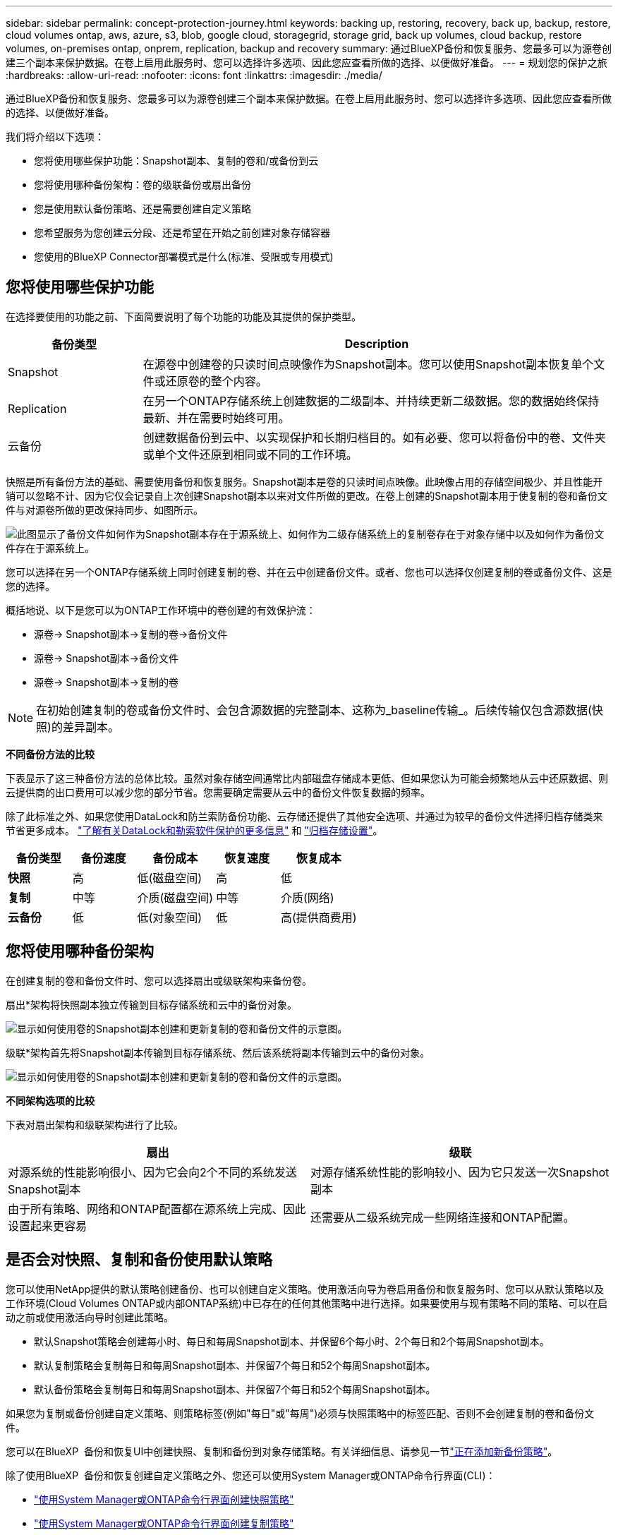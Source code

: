 ---
sidebar: sidebar 
permalink: concept-protection-journey.html 
keywords: backing up, restoring, recovery, back up, backup, restore, cloud volumes ontap, aws, azure, s3, blob, google cloud, storagegrid, storage grid, back up volumes, cloud backup, restore volumes, on-premises ontap, onprem, replication, backup and recovery 
summary: 通过BlueXP备份和恢复服务、您最多可以为源卷创建三个副本来保护数据。在卷上启用此服务时、您可以选择许多选项、因此您应查看所做的选择、以便做好准备。 
---
= 规划您的保护之旅
:hardbreaks:
:allow-uri-read: 
:nofooter: 
:icons: font
:linkattrs: 
:imagesdir: ./media/


[role="lead"]
通过BlueXP备份和恢复服务、您最多可以为源卷创建三个副本来保护数据。在卷上启用此服务时、您可以选择许多选项、因此您应查看所做的选择、以便做好准备。

我们将介绍以下选项：

* 您将使用哪些保护功能：Snapshot副本、复制的卷和/或备份到云
* 您将使用哪种备份架构：卷的级联备份或扇出备份
* 您是使用默认备份策略、还是需要创建自定义策略
* 您希望服务为您创建云分段、还是希望在开始之前创建对象存储容器
* 您使用的BlueXP Connector部署模式是什么(标准、受限或专用模式)




== 您将使用哪些保护功能

在选择要使用的功能之前、下面简要说明了每个功能的功能及其提供的保护类型。

[cols="20,70"]
|===
| 备份类型 | Description 


| Snapshot | 在源卷中创建卷的只读时间点映像作为Snapshot副本。您可以使用Snapshot副本恢复单个文件或还原卷的整个内容。 


| Replication | 在另一个ONTAP存储系统上创建数据的二级副本、并持续更新二级数据。您的数据始终保持最新、并在需要时始终可用。 


| 云备份 | 创建数据备份到云中、以实现保护和长期归档目的。如有必要、您可以将备份中的卷、文件夹或单个文件还原到相同或不同的工作环境。 
|===
快照是所有备份方法的基础、需要使用备份和恢复服务。Snapshot副本是卷的只读时间点映像。此映像占用的存储空间极少、并且性能开销可以忽略不计、因为它仅会记录自上次创建Snapshot副本以来对文件所做的更改。在卷上创建的Snapshot副本用于使复制的卷和备份文件与对源卷所做的更改保持同步、如图所示。

image:diagram-321-overview.png["此图显示了备份文件如何作为Snapshot副本存在于源系统上、如何作为二级存储系统上的复制卷存在于对象存储中以及如何作为备份文件存在于源系统上。"]

您可以选择在另一个ONTAP存储系统上同时创建复制的卷、并在云中创建备份文件。或者、您也可以选择仅创建复制的卷或备份文件、这是您的选择。

概括地说、以下是您可以为ONTAP工作环境中的卷创建的有效保护流：

* 源卷-> Snapshot副本->复制的卷->备份文件
* 源卷-> Snapshot副本->备份文件
* 源卷-> Snapshot副本->复制的卷



NOTE: 在初始创建复制的卷或备份文件时、会包含源数据的完整副本、这称为_baseline传输_。后续传输仅包含源数据(快照)的差异副本。

*不同备份方法的比较*

下表显示了这三种备份方法的总体比较。虽然对象存储空间通常比内部磁盘存储成本更低、但如果您认为可能会频繁地从云中还原数据、则云提供商的出口费用可以减少您的部分节省。您需要确定需要从云中的备份文件恢复数据的频率。

除了此标准之外、如果您使用DataLock和防兰索防备份功能、云存储还提供了其他安全选项、并通过为较早的备份文件选择归档存储类来节省更多成本。 link:concept-cloud-backup-policies.html#datalock-and-ransomware-protection-options["了解有关DataLock和勒索软件保护的更多信息"] 和 link:concept-cloud-backup-policies.html#archival-storage-options["归档存储设置"]。

[cols="18,18,22,18,22"]
|===
| 备份类型 | 备份速度 | 备份成本 | 恢复速度 | 恢复成本 


| *快照* | 高 | 低(磁盘空间) | 高 | 低 


| *复制* | 中等 | 介质(磁盘空间) | 中等 | 介质(网络) 


| *云备份* | 低 | 低(对象空间) | 低 | 高(提供商费用) 
|===


== 您将使用哪种备份架构

在创建复制的卷和备份文件时、您可以选择扇出或级联架构来备份卷。

扇出*架构将快照副本独立传输到目标存储系统和云中的备份对象。

image:diagram-321-fanout-detailed.png["显示如何使用卷的Snapshot副本创建和更新复制的卷和备份文件的示意图。"]

级联*架构首先将Snapshot副本传输到目标存储系统、然后该系统将副本传输到云中的备份对象。

image:diagram-321-cascade-detailed.png["显示如何使用卷的Snapshot副本创建和更新复制的卷和备份文件的示意图。"]

*不同架构选项的比较*

下表对扇出架构和级联架构进行了比较。

[cols="50,50"]
|===
| 扇出 | 级联 


| 对源系统的性能影响很小、因为它会向2个不同的系统发送Snapshot副本 | 对源存储系统性能的影响较小、因为它只发送一次Snapshot副本 


| 由于所有策略、网络和ONTAP配置都在源系统上完成、因此设置起来更容易 | 还需要从二级系统完成一些网络连接和ONTAP配置。 
|===


== 是否会对快照、复制和备份使用默认策略

您可以使用NetApp提供的默认策略创建备份、也可以创建自定义策略。使用激活向导为卷启用备份和恢复服务时、您可以从默认策略以及工作环境(Cloud Volumes ONTAP或内部ONTAP系统)中已存在的任何其他策略中进行选择。如果要使用与现有策略不同的策略、可以在启动之前或使用激活向导时创建此策略。

* 默认Snapshot策略会创建每小时、每日和每周Snapshot副本、并保留6个每小时、2个每日和2个每周Snapshot副本。
* 默认复制策略会复制每日和每周Snapshot副本、并保留7个每日和52个每周Snapshot副本。
* 默认备份策略会复制每日和每周Snapshot副本、并保留7个每日和52个每周Snapshot副本。


如果您为复制或备份创建自定义策略、则策略标签(例如"每日"或"每周")必须与快照策略中的标签匹配、否则不会创建复制的卷和备份文件。

您可以在BlueXP  备份和恢复UI中创建快照、复制和备份到对象存储策略。有关详细信息、请参见一节link:task-manage-backups-ontap.html#add-a-new-backup-to-cloud-policy["正在添加新备份策略"]。

除了使用BlueXP  备份和恢复创建自定义策略之外、您还可以使用System Manager或ONTAP命令行界面(CLI)：

* https://docs.netapp.com/us-en/ontap/task_dp_configure_snapshot.html["使用System Manager或ONTAP命令行界面创建快照策略"^]
* https://docs.netapp.com/us-en/ontap/task_dp_create_custom_data_protection_policies.html["使用System Manager或ONTAP命令行界面创建复制策略"^]


*注意：*使用System Manager时，选择*异步*作为复制策略的策略类型，然后选择*异步*和*备份到云*作为备份到对象策略。

下面列出了一些示例ONTAP命令行界面命令、这些命令在您创建自定义策略时可能会很有用。请注意、您必须在这些命令中使用_admin_ SVM (Storage VM)作为 `<vserver_name>`。

[cols="30,70"]
|===
| 策略问题描述 | 命令 


| 简单快照策略 | `snapshot policy create -policy WeeklySnapshotPolicy -enabled true -schedule1 weekly -count1 10 -vserver ClusterA -snapmirror-label1 weekly` 


| 轻松备份到云 | `snapmirror policy create -policy <policy_name> -transfer-priority normal -vserver <vserver_name> -create-snapshot-on-source false -type vault`
`snapmirror policy add-rule -policy <policy_name> -vserver <vserver_name> -snapmirror-label <snapmirror_label> -keep` 


| 利用DataLock和防反向器保护功能备份到云 | `snapmirror policy create -policy CloudBackupService-Enterprise -snapshot-lock-mode enterprise -vserver <vserver_name>`
`snapmirror policy add-rule -policy CloudBackupService-Enterprise -retention-period 30days` 


| 使用归档存储类备份到云 | `snapmirror policy create -vserver <vserver_name> -policy <policy_name> -archive-after-days <days> -create-snapshot-on-source false -type vault`
`snapmirror policy add-rule -policy <policy_name> -vserver <vserver_name> -snapmirror-label <snapmirror_label> -keep` 


| 轻松复制到另一个存储系统 | `snapmirror policy create -policy <policy_name> -type async-mirror -vserver <vserver_name>`
`snapmirror policy add-rule -policy <policy_name> -vserver <vserver_name> -snapmirror-label <snapmirror_label> -keep` 
|===

NOTE: 只有存储策略才能用于备份到云关系。



== 我的策略位于何处？

根据您计划使用的备份架构、备份策略位于不同的位置：扇出或级联。复制策略和备份策略的设计方式不同、因为对两个ONTAP存储系统进行复制并将备份到对象使用存储提供程序作为目标。

* Snapshot策略始终驻留在主存储系统上。
* 复制策略始终驻留在二级存储系统上。
* 备份到对象策略在源卷所在的系统上创建-这是扇出配置的主集群、而级联配置的二级集群。


下表显示了这些差异。

[cols="25,25,25,25"]
|===
| 架构 | 快照策略 | 复制策略 | 备份策略 


| *扇出* | 主卷 | 二级 | 主卷 


| *级联* | 主卷 | 二级 | 二级 
|===
因此、如果您计划在使用级联架构时创建自定义策略、则需要在要创建复制卷的二级系统上创建复制和备份到对象策略。如果您计划在使用扇出架构时创建自定义策略、则需要在要创建复制卷的二级系统上创建复制策略、并在主系统上创建备份到对象策略。

如果您使用的是所有ONTAP系统上的默认策略、则一切都已设置完毕。



== 是否要创建自己的对象存储容器

在工作环境的对象存储中创建备份文件时、默认情况下、备份和恢复服务会在您配置的对象存储帐户中为备份文件创建容器(存储分段或存储帐户)。默认情况下、AWS或GCP存储分段名为<uuid>"。Azure Blb存储帐户名为<uuid> 301"。

如果要使用特定前缀或分配特殊属性、您可以在对象提供程序帐户中自行创建容器。如果要创建自己的容器、必须在启动激活向导之前创建它。BlueXP  备份和恢复可以使用任何存储分段和共享存储分段。备份激活向导将自动发现选定帐户和凭据的已配置容器、以便您可以选择要使用的容器。

您可以从BlueXP或云提供商创建存储分段。

* https://docs.netapp.com/us-en/bluexp-s3-storage/task-add-s3-bucket.html["从BlueXP创建Amazon S3存储分段"]
* https://docs.netapp.com/us-en/bluexp-blob-storage/task-add-blob-storage.html["从BlueXP创建Azure Blb存储帐户"]
* https://docs.netapp.com/us-en/bluexp-google-cloud-storage/task-add-gcp-bucket.html["从BlueXP创建Google Cloud Storage分段"]


*注意：*在StorageGRID系统中创建备份或备份到ONTAP S3时、目前不能使用自己的S3存储分段。

如果您计划使用与"NetApp-backup-xxxxxx"不同的存储分段前缀、则需要修改连接器IAM角色的S3权限。有关详细信息、请参见如何创建备份到AWS S3。

*高级存储分段设置*

如果您计划将较早的备份文件移至归档存储、或者计划启用DataLock和勒索软件保护以锁定备份文件并扫描其是否存在可能的勒索软件、则需要使用特定配置设置创建容器：

* 如果在集群上使用ONTAP 9.10.1或更高版本的软件、则AWS S3存储目前支持您自己存储分段上的归档存储。默认情况下、备份从S3 _Standard"存储类开始。确保使用适当的生命周期规则创建存储分段：
+
** 30天后、将整个分段范围内的对象移动到S3 _Standard" iA_。
** 将标记为"smm_push tO_archive：true "的对象移动到_Glacier"灵活的Retriiver_(原S3 Glacier）


* 如果在集群上使用ONTAP 9.11.1或更高版本的软件、则AWS存储支持DataLock和防抱死软件保护；如果使用ONTAP 9.12.1或更高版本的软件、则Azure存储支持DataLock和防抱死软件保护。
+
** 对于AWS、您必须在保留期限为30天的存储分段上启用对象锁定。
** 对于Azure、您需要创建具有版本级不可变形支持的存储类。






== 您使用的是哪种BlueXP Connector部署模式

如果您已经在使用BlueXP管理存储、则表示已安装BlueXP Connector。如果您计划将同一个Connector与BlueXP备份和恢复结合使用、则一切都准备就绪。如果您需要使用其他Connector、则需要在开始备份和恢复实施之前安装它。

BlueXP提供了多种部署模式、使您能够以满足业务和安全要求的方式使用BlueXP。_Standard mode"利用BlueXP SaaS层提供完整功能、而_restricted mode"和_private mode"则可供具有连接限制的组织使用。

https://docs.netapp.com/us-en/bluexp-setup-admin/concept-modes.html["详细了解BlueXP部署模式"^](英文)



=== 支持具有完全Internet连接的站点

如果在具有完全Internet连接(也称为_STERD MODE _或_SaaS MODE _)的站点中使用BlueXP备份和恢复、则您可以在由BlueXP管理的任何内部ONTAP或Cloud Volumes ONTAP系统上创建复制的卷、 您可以在任何受支持的云提供商的对象存储上创建备份文件。 link:concept-ontap-backup-to-cloud.html#supported-backup-destinations["查看受支持备份目标的完整列表"]。

有关有效连接器位置的列表、请参阅计划创建备份文件的云提供程序的以下备份过程之一。必须在Linux计算机上手动安装连接器或将连接器部署在特定云提供商中、这方面存在一些限制。

ifdef::aws[]

* link:task-backup-to-s3.html["将 Cloud Volumes ONTAP 数据备份到 Amazon S3"]
* link:task-backup-onprem-to-aws.html["将内部 ONTAP 数据备份到 Amazon S3"]


endif::aws[]

ifdef::azure[]

* link:task-backup-to-azure.html["将 Cloud Volumes ONTAP 数据备份到 Azure Blob"]
* link:task-backup-onprem-to-azure.html["将内部 ONTAP 数据备份到 Azure Blob"]


endif::azure[]

ifdef::gcp[]

* link:task-backup-to-gcp.html["将 Cloud Volumes ONTAP 数据备份到 Google Cloud"]
* link:task-backup-onprem-to-gcp.html["将内部 ONTAP 数据备份到 Google Cloud"]


endif::gcp[]

* link:task-backup-onprem-private-cloud.html["将内部 ONTAP 数据备份到 StorageGRID"]
* link:task-backup-onprem-to-ontap-s3.html["将内部ONTAP备份到ONTAP S3"]




=== 支持Internet连接有限的站点

BlueXP备份和恢复可在Internet连接受限(也称为_Restricted mode__)的站点中用于备份卷数据。在这种情况下、您需要在目标云区域部署BlueXP  连接器。

ifdef::aws[]

* 您可以将内部ONTAP系统或AWS商业区域中安装的Cloud Volumes ONTAP系统中的数据备份到Amazon S3。link:task-backup-to-s3.html["将 Cloud Volumes ONTAP 数据备份到 Amazon S3"](英文)


endif::aws[]

ifdef::azure[]

* 您可以将内部ONTAP系统或Azure商业区域中安装的Cloud Volumes ONTAP系统中的数据备份到Azure Blb。link:task-backup-to-azure.html["将 Cloud Volumes ONTAP 数据备份到 Azure Blob"](英文)


endif::azure[]



=== 支持无 Internet 连接的站点

BlueXP备份和恢复可在没有Internet连接的站点(也称为_private mode_or _dark站点)中用于备份卷数据。在这种情况下、您需要在同一站点的Linux主机上部署BlueXP Connector。

* 您可以将本地内部ONTAP 系统中的数据备份到本地NetApp StorageGRID 系统。  link:task-backup-onprem-private-cloud.html["将内部 ONTAP 数据备份到 StorageGRID"]。
* 您可以将本地内部ONTAP系统中的数据备份到本地内部ONTAP系统或为S3对象存储配置的Cloud Volumes ONTAP系统。 link:task-backup-onprem-to-ontap-s3.html["将内部ONTAP数据备份到ONTAP S3"]。
ifdef：：AWS。


endif::aws[]

ifdef::azure[]

endif::azure[]
